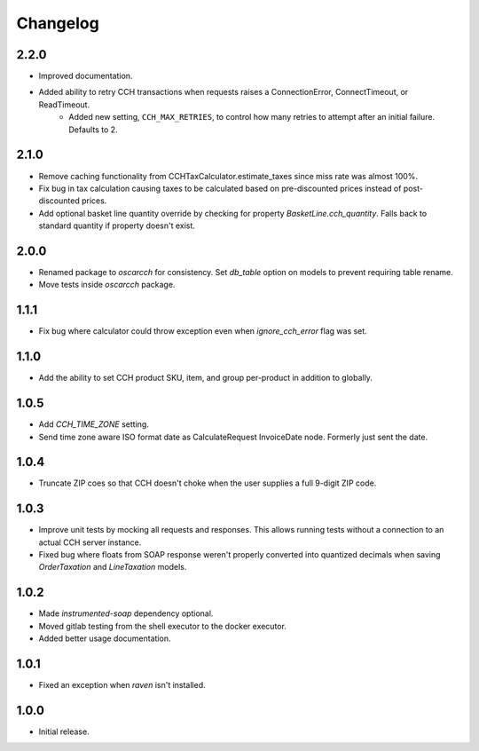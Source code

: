 .. _changelog:

Changelog
=========

2.2.0
------------------
- Improved documentation.
- Added ability to retry CCH transactions when requests raises a ConnectionError, ConnectTimeout, or ReadTimeout.
    - Added new setting, ``CCH_MAX_RETRIES``, to control how many retries to attempt after an initial failure. Defaults to 2.

2.1.0
------------------
- Remove caching functionality from CCHTaxCalculator.estimate_taxes since miss rate was almost 100%.
- Fix bug in tax calculation causing taxes to be calculated based on pre-discounted prices instead of post-discounted prices.
- Add optional basket line quantity override by checking for property `BasketLine.cch_quantity`. Falls back to standard quantity if property doesn't exist.


2.0.0
------------------
- Renamed package to `oscarcch` for consistency. Set `db_table` option on models to prevent requiring table rename.
- Move tests inside `oscarcch` package.


1.1.1
------------------
- Fix bug where calculator could throw exception even when `ignore_cch_error` flag was set.


1.1.0
------------------
- Add the ability to set CCH product SKU, item, and group per-product in addition to globally.


1.0.5
------------------
- Add `CCH_TIME_ZONE` setting.
- Send time zone aware ISO format date as CalculateRequest InvoiceDate node. Formerly just sent the date.


1.0.4
------------------
- Truncate ZIP coes so that CCH doesn't choke when the user supplies a full 9-digit ZIP code.


1.0.3
------------------
- Improve unit tests by mocking all requests and responses. This allows running tests without a connection to an actual CCH server instance.
- Fixed bug where floats from SOAP response weren't properly converted into quantized decimals when saving `OrderTaxation` and `LineTaxation` models.


1.0.2
------------------
- Made `instrumented-soap` dependency optional.
- Moved gitlab testing from the shell executor to the docker executor.
- Added better usage documentation.


1.0.1
------------------
- Fixed an exception when `raven` isn't installed.


1.0.0
------------------
- Initial release.
